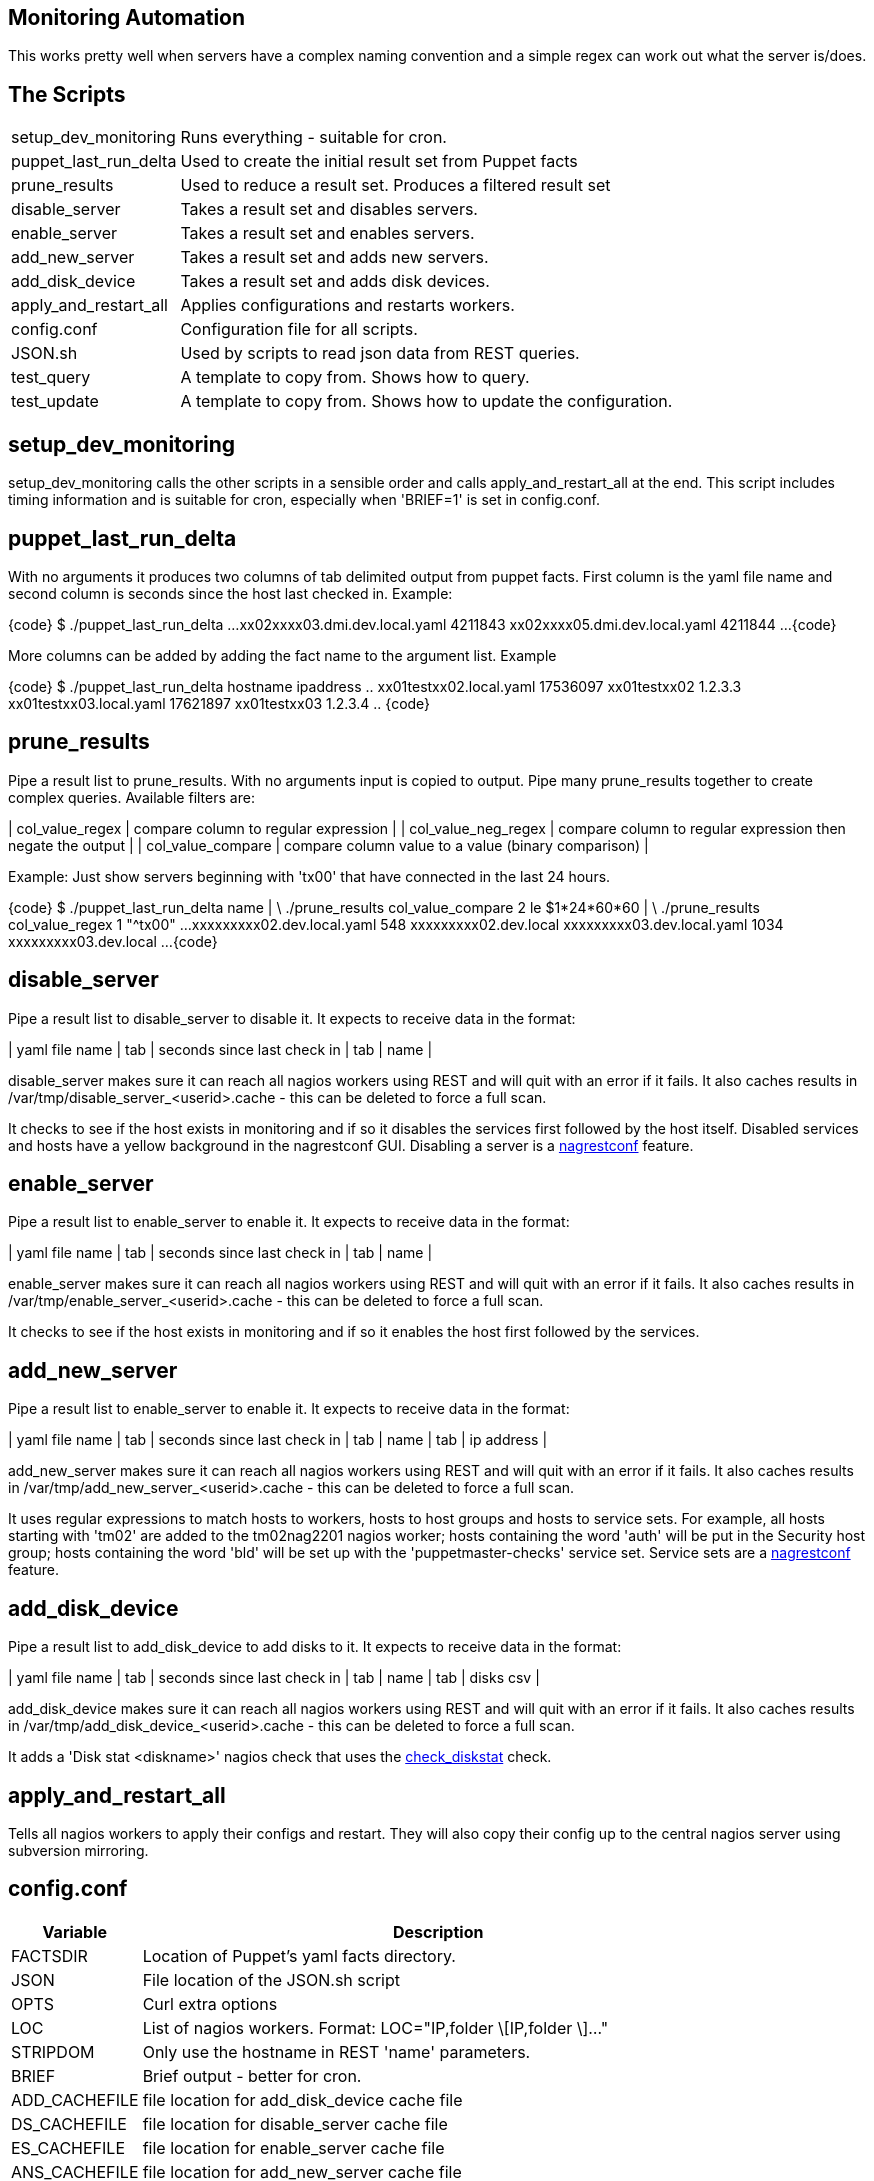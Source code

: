 Monitoring Automation
---------------------

This works pretty well when servers have a complex naming convention and a simple regex can work out what the server is/does.

The Scripts
-----------

[cols="<,<",frame="topbot",options="autowidth"]
|====
| setup_dev_monitoring | Runs everything - suitable for cron.
| puppet_last_run_delta | Used to create the initial result set from Puppet facts
| prune_results | Used to reduce a result set. Produces a filtered result set
| disable_server | Takes a result set and disables servers.
| enable_server | Takes a result set and enables servers.
| add_new_server | Takes a result set and adds new servers.
| add_disk_device | Takes a result set and adds disk devices.
| apply_and_restart_all | Applies configurations and restarts workers.
| config.conf | Configuration file for all scripts.
| JSON.sh | Used by scripts to read json data from REST queries.
| test_query | A template to copy from. Shows how to query.
| test_update | A template to copy from. Shows how to update the configuration.
|====

setup_dev_monitoring
--------------------

setup_dev_monitoring calls the other scripts in a sensible order and calls apply_and_restart_all at the end. This script includes timing information and is suitable for cron, especially when 'BRIEF=1' is set in config.conf.

puppet_last_run_delta
---------------------

With no arguments it produces two columns of tab delimited output from puppet facts. First column is the yaml file name and second column is seconds since the host last checked in. Example:

{code}
$ ./puppet_last_run_delta
...
xx02xxxx03.dmi.dev.local.yaml  4211843
xx02xxxx05.dmi.dev.local.yaml  4211844
...
{code}

More columns can be added by adding the fact name to the argument list. Example

{code}
$ ./puppet_last_run_delta hostname ipaddress
..
xx01testxx02.local.yaml 17536097        xx01testxx02   1.2.3.3
xx01testxx03.local.yaml 17621897        xx01testxx03   1.2.3.4
..
{code}

prune_results
-------------

Pipe a result list to prune_results. With no arguments input is copied to output. Pipe many prune_results together to create complex queries. Available filters are:

| col_value_regex | compare column to regular expression |
| col_value_neg_regex | compare column to regular expression then negate the output |
| col_value_compare | compare column value to a value (binary comparison) |

Example: Just show servers beginning with 'tx00' that have connected in the last 24 hours.

{code}
$ ./puppet_last_run_delta name | \
     ./prune_results col_value_compare 2 le $((1*24*60*60)) | \
     ./prune_results col_value_regex 1 "^tx00"
...
xxxxxxxxx02.dev.local.yaml  548     xxxxxxxxx02.dev.local
xxxxxxxxx03.dev.local.yaml  1034    xxxxxxxxx03.dev.local
...
{code}

disable_server
--------------

Pipe a result list to disable_server to disable it. It expects to receive data in the format:

| yaml file name | tab | seconds since last check in | tab | name |

disable_server makes sure it can reach all nagios workers using REST and will quit with an error if it fails. It also caches results in /var/tmp/disable_server_<userid>.cache - this can be deleted to force a full scan.

It checks to see if the host exists in monitoring and if so it disables the services first followed by the host itself. Disabled services and hosts have a yellow background in the nagrestconf GUI. Disabling a server is a http://www.smorg.co.uk[nagrestconf] feature.

enable_server
-------------

Pipe a result list to enable_server to enable it. It expects to receive data in the format:

| yaml file name | tab | seconds since last check in | tab | name |

enable_server makes sure it can reach all nagios workers using REST and will quit with an error if it fails. It also caches results in /var/tmp/enable_server_<userid>.cache - this can be deleted to force a full scan.

It checks to see if the host exists in monitoring and if so it enables the host first followed by the services.

add_new_server
--------------

Pipe a result list to enable_server to enable it. It expects to receive data in the format:

| yaml file name | tab | seconds since last check in | tab | name | tab | ip address |

add_new_server makes sure it can reach all nagios workers using REST and will quit with an error if it fails. It also caches results in /var/tmp/add_new_server_<userid>.cache - this can be deleted to force a full scan.

It uses regular expressions to match hosts to workers, hosts to host groups and hosts to service sets. For example, all hosts starting with 'tm02' are added to the tm02nag2201 nagios worker; hosts containing the word 'auth' will be put in the Security host group; hosts containing the word 'bld' will be set up with the 'puppetmaster-checks' service set. Service sets are a http://www.smorg.co.uk[nagrestconf] feature.

add_disk_device
---------------

Pipe a result list to add_disk_device to add disks to it. It expects to receive data in the format:

| yaml file name | tab | seconds since last check in | tab | name | tab | disks csv |

add_disk_device makes sure it can reach all nagios workers using REST and will quit with an error if it fails. It also caches results in /var/tmp/add_disk_device_<userid>.cache - this can be deleted to force a full scan.

It adds a 'Disk stat <diskname>' nagios check that uses the http://exchange.nagios.org/directory/Plugins/Software/check_diskstat/details[check_diskstat] check.

apply_and_restart_all
---------------------

Tells all nagios workers to apply their configs and restart. They will also copy their config up to the central nagios server using subversion mirroring.

config.conf
-----------

[cols="<,<",frame="topbot",options="header,autowidth"]
|====
| Variable | Description
| FACTSDIR | Location of Puppet's yaml facts directory.
| JSON | File location of the JSON.sh script
| OPTS | Curl extra options
| LOC | List of nagios workers. Format: LOC="IP,folder \[IP,folder \]..."
| STRIPDOM | Only use the hostname in REST 'name' parameters.
| BRIEF | Brief output - better for cron.
| ADD_CACHEFILE | file location for add_disk_device cache file
| DS_CACHEFILE | file location for disable_server cache file
| ES_CACHEFILE | file location for enable_server cache file
| ANS_CACHEFILE | file location for add_new_server cache file
| SRVR_REGX | Regex telling which nagrestconf server to add hosts to. Format "server regex".
| HOSTGRP_REGX | Regex telling which hostgroup to put hosts in. Format "hostgroup regex".
| SVCSET_REGX | Regex telling which serviceset to put hosts in. Format "serviceset regex".
|====

JSON.sh
-------

Got from https://github.com/dominictarr/JSON.sh

test_query and test_update
--------------------------

These working scripts can be used as templates to create new automated tasks.

